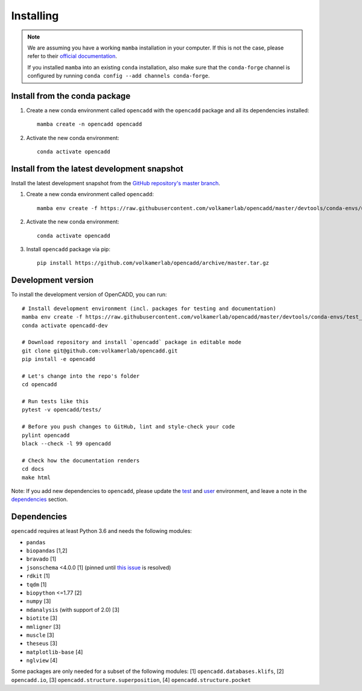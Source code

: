 Installing
==========

.. note::

    We are assuming you have a working ``mamba`` installation in your computer. 
    If this is not the case, please refer to their `official documentation <https://mamba.readthedocs.io/en/latest/installation.html#mamba>`_. 

    If you installed ``mamba`` into an existing ``conda`` installation, also make sure that the ``conda-forge`` channel is configured by running ``conda config --add channels conda-forge``.


Install from the conda package
------------------------------

1. Create a new conda environment called ``opencadd`` with the ``opencadd`` package and all its dependencies installed::

    mamba create -n opencadd opencadd

2. Activate the new conda environment::

    conda activate opencadd

.. 3. Test that your installation works::

    superposer -h


Install from the latest development snapshot
--------------------------------------------

Install the latest development snapshot from the `GitHub repository's master branch <https://github.com/volkamerlab/opencadd>`_.


1. Create a new conda environment called ``opencadd``::

    mamba env create -f https://raw.githubusercontent.com/volkamerlab/opencadd/master/devtools/conda-envs/user_env.yaml

2. Activate the new conda environment::

    conda activate opencadd

3. Install ``opencadd`` package via pip::

    pip install https://github.com/volkamerlab/opencadd/archive/master.tar.gz

.. 4. Test that your installation works::

    superposer -h


Development version
-------------------

To install the development version of OpenCADD, you can run::

    # Install development environment (incl. packages for testing and documentation)
    mamba env create -f https://raw.githubusercontent.com/volkamerlab/opencadd/master/devtools/conda-envs/test_env.yaml -n opencadd-dev
    conda activate opencadd-dev
    
    # Download repository and install `opencadd` package in editable mode
    git clone git@github.com:volkamerlab/opencadd.git
    pip install -e opencadd

    # Let's change into the repo's folder
    cd opencadd
    
    # Run tests like this
    pytest -v opencadd/tests/

    # Before you push changes to GitHub, lint and style-check your code
    pylint opencadd
    black --check -l 99 opencadd

    # Check how the documentation renders
    cd docs
    make html

Note: If you add new dependencies to ``opencadd``, please update the 
`test <https://github.com/volkamerlab/opencadd/blob/master/devtools/conda-envs/test_env.yaml>`_ and 
`user <https://github.com/volkamerlab/opencadd/blob/master/devtools/conda-envs/user_env.yaml>`_ environment, 
and leave a note in the 
`dependencies <https://github.com/volkamerlab/opencadd/blob/master/docs/installing.rst#dependencies>`_ section.


Dependencies
------------

``opencadd`` requires at least Python 3.6 and needs the following modules: 

- ``pandas``
- ``biopandas`` [1,2]
- ``bravado`` [1]
- ``jsonschema`` <4.0.0 [1] (pinned until `this issue <https://github.com/Yelp/bravado/issues/478>`_ is resolved)
- ``rdkit`` [1]
- ``tqdm`` [1]
- ``biopython`` <=1.77 [2]
- ``numpy`` [3]
- ``mdanalysis`` (with support of 2.0) [3]
- ``biotite`` [3]
- ``mmligner`` [3]
- ``muscle`` [3]
- ``theseus`` [3]
- ``matplotlib-base`` [4]
- ``nglview`` [4]


Some packages are only needed for a subset of the following modules: [1] ``opencadd.databases.klifs``, 
[2] ``opencadd.io``, 
[3] ``opencadd.structure.superposition``, 
[4] ``opencadd.structure.pocket``